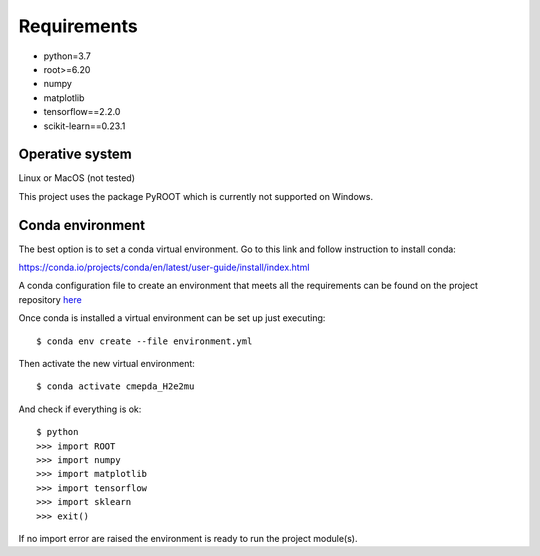 Requirements
------------

- python=3.7
- root>=6.20
- numpy
- matplotlib
- tensorflow==2.2.0
- scikit-learn==0.23.1

Operative system
''''''''''''''''

Linux or MacOS (not tested)

This project uses the package PyROOT which is currently not supported
on Windows.

Conda environment
'''''''''''''''''

The best option is to set a conda virtual environment.
Go to this link and follow instruction to install conda:

https://conda.io/projects/conda/en/latest/user-guide/install/index.html

A conda configuration file to create an environment that meets all
the requirements can be found on the project repository
`here <https://github.com/sbenegiano/cmepda/blob/master/cmepda_H2e2mu.yml>`_

Once conda is installed a virtual environment can be set up
just executing::

    $ conda env create --file environment.yml

Then activate the new virtual environment::

    $ conda activate cmepda_H2e2mu

And check if everything is ok::

    $ python
    >>> import ROOT
    >>> import numpy
    >>> import matplotlib
    >>> import tensorflow
    >>> import sklearn
    >>> exit()

If no import error are raised the environment is ready to run
the project module(s).

.. Root
.. ''''
.. Setting up Root can be tricky, to make things easy use conda.

.. https://anaconda.org/conda-forge/root



